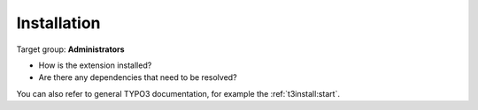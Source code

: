 ﻿.. include:: ../Includes.txt



.. _installation:

============
Installation
============

Target group: **Administrators**

- How is the extension installed?
- Are there any dependencies that need to be resolved?

You can also refer to general TYPO3 documentation, for example the
:ref:`t3install:start`.